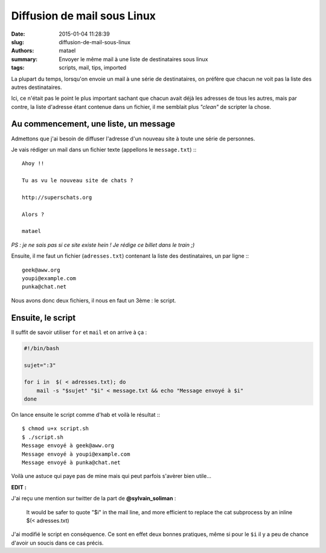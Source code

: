 ============================
Diffusion de mail sous Linux
============================

:date: 2015-01-04 11:28:39
:slug: diffusion-de-mail-sous-linux
:authors: matael
:summary: Envoyer le même mail à une liste de destinataires sous linux
:tags: scripts, mail, tips, imported

La plupart du temps, lorsqu'on envoie un mail à une série de destinataires, on préfère que chacun ne voit pas la liste
des autres destinataires.

Ici, ce n'était pas le point le plus important sachant que chacun avait déjà les adresses de tous les autres, mais par
contre, la liste d'adresse étant contenue dans un fichier, il me semblait plus *"clean"* de scripter la chose.

Au commencement, une liste, un message
======================================

Admettons que j'ai besoin de diffuser l'adresse d'un nouveau site à toute une série de personnes.

Je vais rédiger un mail dans un fichier texte (appellons le ``message.txt``) :::

    Ahoy !!

    Tu as vu le nouveau site de chats ?

    http://superschats.org

    Alors ?

    matael

*PS : je ne sais pas si ce site existe hein ! Je rédige ce billet dans le train ;)*

Ensuite, il me faut un fichier (``adresses.txt``) contenant la liste des destinataires, un par ligne :::

    geek@aww.org
    youpi@example.com
    punka@chat.net

Nous avons donc deux fichiers, il nous en faut un 3ème : le script.

Ensuite, le script
==================

Il suffit de savoir utiliser ``for`` et ``mail`` et on arrive à ça :

.. code-block:: bash

    #!/bin/bash

    sujet=":3"

    for i in  $( < adresses.txt); do
        mail -s "$sujet" "$i" < message.txt && echo "Message envoyé à $i"
    done

On lance ensuite le script comme d'hab et voilà le résultat :::

    $ chmod u+x script.sh
    $ ./script.sh
    Message envoyé à geek@aww.org
    Message envoyé à youpi@example.com
    Message envoyé à punka@chat.net

Voilà une astuce qui paye pas de mine mais qui peut parfois s'avèrer bien utile...

**EDIT :**

J'ai reçu une mention sur twitter de la part de **@sylvain_soliman** :

    It would be safer to quote "$i" in the mail line, and more efficient to replace the cat subprocess by an inline $(< adresses.txt)

J'ai modifié le script en conséquence. Ce sont en effet deux bonnes pratiques, même si pour le ``$i`` il y a peu de
chance d'avoir un soucis dans ce cas précis.
